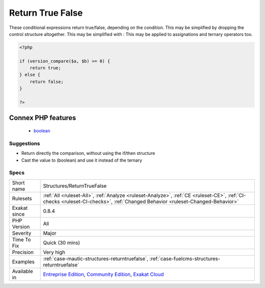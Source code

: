 .. _structures-returntruefalse:

.. _return-true-false:

Return True False
+++++++++++++++++

.. meta::
	:description:
		Return True False: These conditional expressions return true/false, depending on the condition.
	:twitter:card: summary_large_image
	:twitter:site: @exakat
	:twitter:title: Return True False
	:twitter:description: Return True False: These conditional expressions return true/false, depending on the condition
	:twitter:creator: @exakat
	:twitter:image:src: https://www.exakat.io/wp-content/uploads/2020/06/logo-exakat.png
	:og:image: https://www.exakat.io/wp-content/uploads/2020/06/logo-exakat.png
	:og:title: Return True False
	:og:type: article
	:og:description: These conditional expressions return true/false, depending on the condition
	:og:url: https://exakat.readthedocs.io/en/latest/Reference/Rules/Return True False.html
	:og:locale: en
These conditional expressions return true/false, depending on the condition. This may be simplified by dropping the control structure altogether.
This may be simplified with : 
This may be applied to assignations and ternary operators too.

.. code-block:: php
   
   <?php
   
   if (version_compare($a, $b) >= 0) {
       return true;
   } else {
       return false;
   }
   
   ?>
Connex PHP features
-------------------

  + `boolean <https://php-dictionary.readthedocs.io/en/latest/dictionary/boolean.ini.html>`_


Suggestions
___________

* Return directly the comparison, without using the if/then structure
* Cast the value to (boolean) and use it instead of the ternary




Specs
_____

+--------------+-----------------------------------------------------------------------------------------------------------------------------------------------------------------------------------------+
| Short name   | Structures/ReturnTrueFalse                                                                                                                                                              |
+--------------+-----------------------------------------------------------------------------------------------------------------------------------------------------------------------------------------+
| Rulesets     | :ref:`All <ruleset-All>`, :ref:`Analyze <ruleset-Analyze>`, :ref:`CE <ruleset-CE>`, :ref:`CI-checks <ruleset-CI-checks>`, :ref:`Changed Behavior <ruleset-Changed-Behavior>`            |
+--------------+-----------------------------------------------------------------------------------------------------------------------------------------------------------------------------------------+
| Exakat since | 0.8.4                                                                                                                                                                                   |
+--------------+-----------------------------------------------------------------------------------------------------------------------------------------------------------------------------------------+
| PHP Version  | All                                                                                                                                                                                     |
+--------------+-----------------------------------------------------------------------------------------------------------------------------------------------------------------------------------------+
| Severity     | Major                                                                                                                                                                                   |
+--------------+-----------------------------------------------------------------------------------------------------------------------------------------------------------------------------------------+
| Time To Fix  | Quick (30 mins)                                                                                                                                                                         |
+--------------+-----------------------------------------------------------------------------------------------------------------------------------------------------------------------------------------+
| Precision    | Very high                                                                                                                                                                               |
+--------------+-----------------------------------------------------------------------------------------------------------------------------------------------------------------------------------------+
| Examples     | :ref:`case-mautic-structures-returntruefalse`, :ref:`case-fuelcms-structures-returntruefalse`                                                                                           |
+--------------+-----------------------------------------------------------------------------------------------------------------------------------------------------------------------------------------+
| Available in | `Entreprise Edition <https://www.exakat.io/entreprise-edition>`_, `Community Edition <https://www.exakat.io/community-edition>`_, `Exakat Cloud <https://www.exakat.io/exakat-cloud/>`_ |
+--------------+-----------------------------------------------------------------------------------------------------------------------------------------------------------------------------------------+


